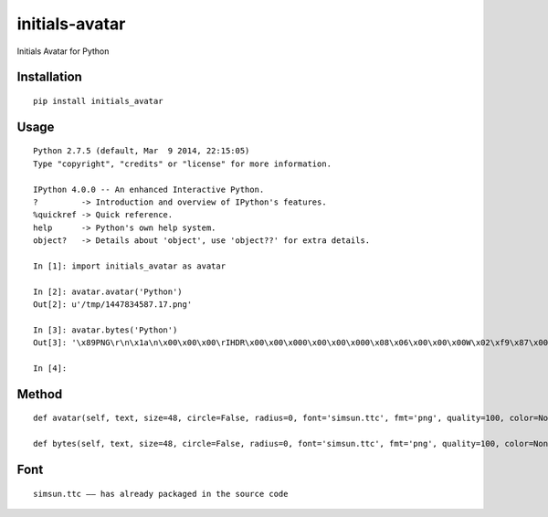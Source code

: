 ===============
initials-avatar
===============

Initials Avatar for Python

Installation
============

::

    pip install initials_avatar


Usage
=====

::

    Python 2.7.5 (default, Mar  9 2014, 22:15:05)
    Type "copyright", "credits" or "license" for more information.

    IPython 4.0.0 -- An enhanced Interactive Python.
    ?         -> Introduction and overview of IPython's features.
    %quickref -> Quick reference.
    help      -> Python's own help system.
    object?   -> Details about 'object', use 'object??' for extra details.

    In [1]: import initials_avatar as avatar

    In [2]: avatar.avatar('Python')
    Out[2]: u'/tmp/1447834587.17.png'

    In [3]: avatar.bytes('Python')
    Out[3]: '\x89PNG\r\n\x1a\n\x00\x00\x00\rIHDR\x00\x00\x000\x00\x00\x000\x08\x06\x00\x00\x00W\x02\xf9\x87\x00\x00\x01vIDATx\xda\xed\xd7\xcbJ\x82A\x14\xc0\xf1\xff\xa7f\x99&\xa6)\x04\x1aE-\xbaH\xab^\xa0\x0bB\xef\xd0\x13D\xd1\xaa\x97h\xd1\xa6Um\xeb\x19\x82VI\xf5\x04)\x94\x14\x85aX\x96\xe6%\xfc\xbc~_\x0b\xc9EP\x1bE\x1c:g5003\xbfa\x0e\xe7\x8cv\x1c\xdb2Q8,(\x1e\x02\x10\x80\x00\x04 \x00\x01\x08@\x00\x02P8l\x9d.\xb0\x11>\xf8u\xce4\rj\x86N\xa1\x92&U\x8as\x97\xbb\xa2nT\xbb\n\xd0\xba\xf1\x1f\xf09&X\x9f\xde\x05\xe0\xeca\x9f\xb7\xf2c\xebv,v\x86\x07<\x8c\xbbf\t\xfb#\x18\xa6A4y\xc8G\xe5\xb9\xbf\x9ePV\x7fj\x8f\xbf\x0f\x0f\xd00j\x14\xab\x19\x12\xd9\x0bN\xef\xf7\xb0h\x16V&7\x19\xb4\xba\xd4\xcb\x01\xbdQ$\x969\xc3as3\xef_U3\x89\xd3\x9f7\x00\x84F\x16\xd5\x04\x94\xeby\x00\x9c\xf6Q5\x01\x9a\xd6\xda\xce0\x9bj\x02\\\x03>\x00J\xb5w5\x01Aw\xeb\xed\xa7\x8a1\xf5\x00^G\x88\x05\xff\x1a\xe5z\x9e\xdb\xecy\xffT\xe2?oG\xb3\xe2\xb6\x07\x98\xf4,17\xb6\x8c^/\x10M\x1eQk\xea\xfd\x0b\xf8\xd9Z4\x8c*\x85\xea\x0b\xd7\xaf\xa7$r\x974\xba\xdcJt\x1dp\x12\xdf\x96nT\x00\x02\x10\x80\x00\xfe\x19\xc0;\x14l\x8f\x03\xce\x19\xb5?\xf5\x91\xa9\x9d\x9e\x16\xb4\x8e\x01\xbd\xae\xbc\x92\x03\x02\x10\x80\x00\x04 \x00\x01\xf4S|\x01Tfs0[{>\xf8\x00\x00\x00\x00IEND\xaeB`\x82'

    In [4]:


Method
======

::

    def avatar(self, text, size=48, circle=False, radius=0, font='simsun.ttc', fmt='png', quality=100, color=None, background=None, path=None, name=None):

    def bytes(self, text, size=48, circle=False, radius=0, font='simsun.ttc', fmt='png', quality=100, color=None, background=None):


Font
====

::

    simsun.ttc —— has already packaged in the source code


